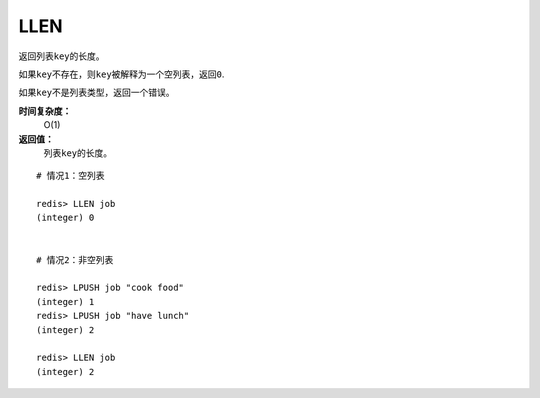 .. _llen:

LLEN
=======

.. function:: LLEN key

返回列表\ ``key``\ 的长度。

如果\ ``key``\ 不存在，则\ ``key``\ 被解释为一个空列表，返回\ ``0``\ .

如果\ ``key``\ 不是列表类型，返回一个错误。 

**时间复杂度：**
    O(1)

**返回值：**
    列表\ ``key``\ 的长度。

::
    
    # 情况1：空列表

    redis> LLEN job 
    (integer) 0


    # 情况2：非空列表

    redis> LPUSH job "cook food"
    (integer) 1
    redis> LPUSH job "have lunch"
    (integer) 2

    redis> LLEN job
    (integer) 2


